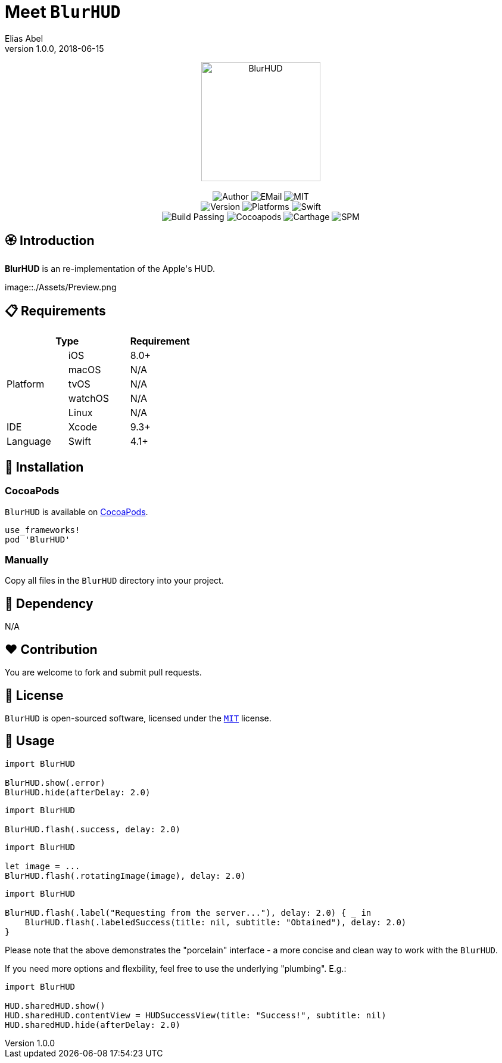 :name: BlurHUD
:author: Elias Abel
:author_esc: Elias%20Abel
:mail: admin@meniny.cn
:desc: an re-implementation of the Apple\'s HUD
:icon: {name}.png
:version: 1.0.0
:na: N/A
:ios: 8.0
:macos: {na}
:watchos: {na}
:tvos: {na}
:linux: {na}
:xcode: 9.3
:swift: 4.1
:license: MIT
:sep: %20%7C%20
:platform: iOS
// :toc: left
:toclevels: 6
:toc-title: TOC
:source-highlighter: highlightjs
// :source-highlighter: pygments
= Meet `{name}`
{author} <{mail}>
v{version}, 2018-06-15

[subs="attributes"]
++++
<p align="center">
  <img src="./Assets/{icon}" alt="{name}" height="200px">
  <br/><br/>
  <img alt="Author" src="https://img.shields.io/badge/author-{author_esc}-blue.svg">
  <img alt="EMail" src="https://img.shields.io/badge/mail-{mail}-orange.svg">
  <img alt="MIT" src="https://img.shields.io/badge/license-{license}-blue.svg">
  <br/>
  <img alt="Version" src="https://img.shields.io/badge/version-{version}-brightgreen.svg">
  <img alt="Platforms" src="https://img.shields.io/badge/platform-{platform}-lightgrey.svg">
  <img alt="Swift" src="https://img.shields.io/badge/swift-{swift}%2B-orange.svg">
  <br/>
  <img alt="Build Passing" src="https://img.shields.io/badge/build-passing-brightgreen.svg">
  <img alt="Cocoapods" src="https://img.shields.io/badge/cocoapods-compatible-brightgreen.svg">
  <img alt="Carthage" src="https://img.shields.io/badge/carthage-compatible-brightgreen.svg">
  <img alt="SPM" src="https://img.shields.io/badge/spm-compatible-brightgreen.svg">
</p>
++++

:toc:

== 🏵 Introduction

**{name}** is {desc}.

image::./Assets/Preview.png

== 📋 Requirements

[%header]
|===
2+^m|Type 1+^m|Requirement

1.5+^.^|Platform ^|iOS ^|{ios}+
^|macOS ^|{macos}
^|tvOS ^|{tvos}
^|watchOS ^|{watchos}
^|Linux ^|{linux}

^|IDE ^|Xcode ^| {xcode}+
^|Language ^|Swift ^| {swift}+
|===

== 📲 Installation

=== CocoaPods

`{name}` is available on link:https://cocoapods.org[CocoaPods].

[source, ruby, subs="verbatim,attributes"]
----
use_frameworks!
pod '{name}'
----

=== Manually

Copy all files in the `{name}` directory into your project.

== 🛌 Dependency

{na}

== ❤️ Contribution

You are welcome to fork and submit pull requests.

== 🔖 License

`{name}` is open-sourced software, licensed under the link:./LICENSE.md[`{license}`] license.

== 🔫 Usage

[source, swift, subs="verbatim,attributes"]
----
import {name}

BlurHUD.show(.error)
BlurHUD.hide(afterDelay: 2.0)
----

[source, swift, subs="verbatim,attributes"]
----
import {name}

BlurHUD.flash(.success, delay: 2.0)
----

[source, swift, subs="verbatim,attributes"]
----
import {name}

let image = ...
BlurHUD.flash(.rotatingImage(image), delay: 2.0)
----

[source, swift, subs="verbatim,attributes"]
----
import {name}

BlurHUD.flash(.label("Requesting from the server..."), delay: 2.0) { _ in
    BlurHUD.flash(.labeledSuccess(title: nil, subtitle: "Obtained"), delay: 2.0)
}
----

Please note that the above demonstrates the "porcelain" interface - a more concise and clean way to work with the `BlurHUD`.

If you need more options and flexbility, feel free to use the underlying "plumbing". E.g.:

[source, swift, subs="verbatim,attributes"]
----
import {name}

HUD.sharedHUD.show()
HUD.sharedHUD.contentView = HUDSuccessView(title: "Success!", subtitle: nil)
HUD.sharedHUD.hide(afterDelay: 2.0)
----
